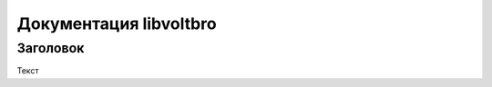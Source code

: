 Документация libvoltbro
=========================

Заголовок
---------

Текст

.. doxygenclass:: AbstractMotor
   :members:

